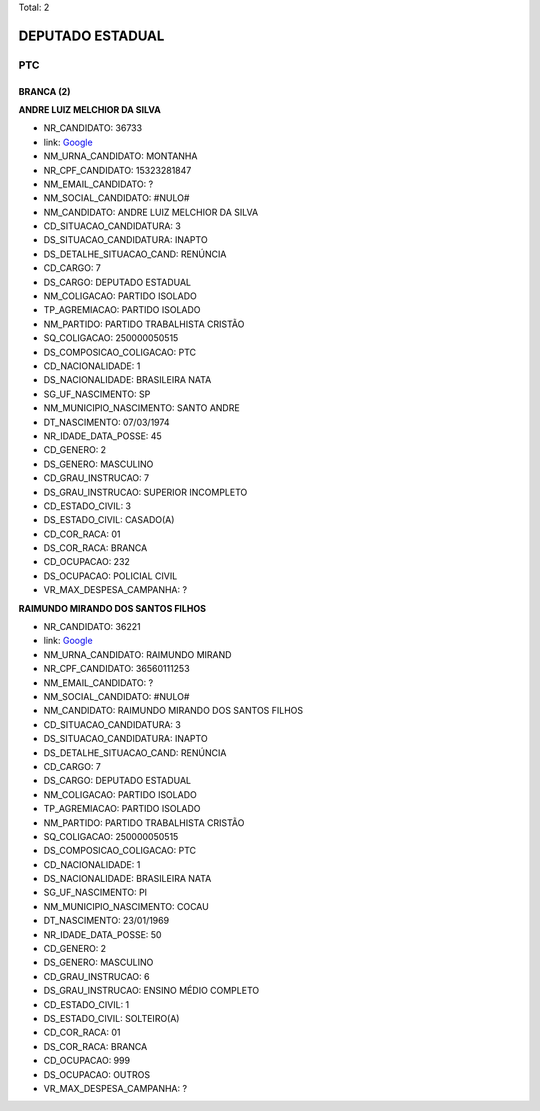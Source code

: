 Total: 2

DEPUTADO ESTADUAL
=================

PTC
---

BRANCA (2)
..........

**ANDRE LUIZ MELCHIOR DA SILVA**

- NR_CANDIDATO: 36733
- link: `Google <https://www.google.com/search?q=ANDRE+LUIZ+MELCHIOR+DA+SILVA>`_
- NM_URNA_CANDIDATO: MONTANHA
- NR_CPF_CANDIDATO: 15323281847
- NM_EMAIL_CANDIDATO: ?
- NM_SOCIAL_CANDIDATO: #NULO#
- NM_CANDIDATO: ANDRE LUIZ MELCHIOR DA SILVA
- CD_SITUACAO_CANDIDATURA: 3
- DS_SITUACAO_CANDIDATURA: INAPTO
- DS_DETALHE_SITUACAO_CAND: RENÚNCIA
- CD_CARGO: 7
- DS_CARGO: DEPUTADO ESTADUAL
- NM_COLIGACAO: PARTIDO ISOLADO
- TP_AGREMIACAO: PARTIDO ISOLADO
- NM_PARTIDO: PARTIDO TRABALHISTA CRISTÃO
- SQ_COLIGACAO: 250000050515
- DS_COMPOSICAO_COLIGACAO: PTC
- CD_NACIONALIDADE: 1
- DS_NACIONALIDADE: BRASILEIRA NATA
- SG_UF_NASCIMENTO: SP
- NM_MUNICIPIO_NASCIMENTO: SANTO ANDRE
- DT_NASCIMENTO: 07/03/1974
- NR_IDADE_DATA_POSSE: 45
- CD_GENERO: 2
- DS_GENERO: MASCULINO
- CD_GRAU_INSTRUCAO: 7
- DS_GRAU_INSTRUCAO: SUPERIOR INCOMPLETO
- CD_ESTADO_CIVIL: 3
- DS_ESTADO_CIVIL: CASADO(A)
- CD_COR_RACA: 01
- DS_COR_RACA: BRANCA
- CD_OCUPACAO: 232
- DS_OCUPACAO: POLICIAL CIVIL
- VR_MAX_DESPESA_CAMPANHA: ?


**RAIMUNDO MIRANDO DOS SANTOS FILHOS**

- NR_CANDIDATO: 36221
- link: `Google <https://www.google.com/search?q=RAIMUNDO+MIRANDO+DOS+SANTOS+FILHOS>`_
- NM_URNA_CANDIDATO: RAIMUNDO MIRAND
- NR_CPF_CANDIDATO: 36560111253
- NM_EMAIL_CANDIDATO: ?
- NM_SOCIAL_CANDIDATO: #NULO#
- NM_CANDIDATO: RAIMUNDO MIRANDO DOS SANTOS FILHOS
- CD_SITUACAO_CANDIDATURA: 3
- DS_SITUACAO_CANDIDATURA: INAPTO
- DS_DETALHE_SITUACAO_CAND: RENÚNCIA
- CD_CARGO: 7
- DS_CARGO: DEPUTADO ESTADUAL
- NM_COLIGACAO: PARTIDO ISOLADO
- TP_AGREMIACAO: PARTIDO ISOLADO
- NM_PARTIDO: PARTIDO TRABALHISTA CRISTÃO
- SQ_COLIGACAO: 250000050515
- DS_COMPOSICAO_COLIGACAO: PTC
- CD_NACIONALIDADE: 1
- DS_NACIONALIDADE: BRASILEIRA NATA
- SG_UF_NASCIMENTO: PI
- NM_MUNICIPIO_NASCIMENTO: COCAU
- DT_NASCIMENTO: 23/01/1969
- NR_IDADE_DATA_POSSE: 50
- CD_GENERO: 2
- DS_GENERO: MASCULINO
- CD_GRAU_INSTRUCAO: 6
- DS_GRAU_INSTRUCAO: ENSINO MÉDIO COMPLETO
- CD_ESTADO_CIVIL: 1
- DS_ESTADO_CIVIL: SOLTEIRO(A)
- CD_COR_RACA: 01
- DS_COR_RACA: BRANCA
- CD_OCUPACAO: 999
- DS_OCUPACAO: OUTROS
- VR_MAX_DESPESA_CAMPANHA: ?

